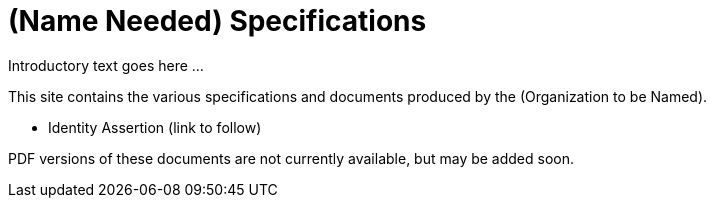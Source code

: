 = (Name Needed) Specifications

Introductory text goes here ...

This site contains the various specifications and documents produced by the (Organization to be Named).

* Identity Assertion (link to follow)

PDF versions of these documents are not currently available, but may be added soon.
